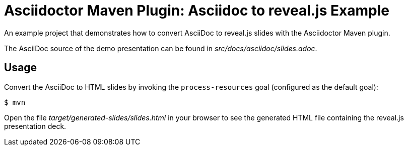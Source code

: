 = Asciidoctor Maven Plugin: Asciidoc to reveal.js Example

An example project that demonstrates how to convert AsciiDoc to reveal.js slides with the Asciidoctor Maven plugin.

The AsciiDoc source of the demo presentation can be found in _src/docs/asciidoc/slides.adoc_.

== Usage

Convert the AsciiDoc to HTML slides by invoking the `process-resources` goal (configured as the default goal):

 $ mvn

Open the file _target/generated-slides/slides.html_ in your browser to see the generated HTML file containing the reveal.js presentation deck.
